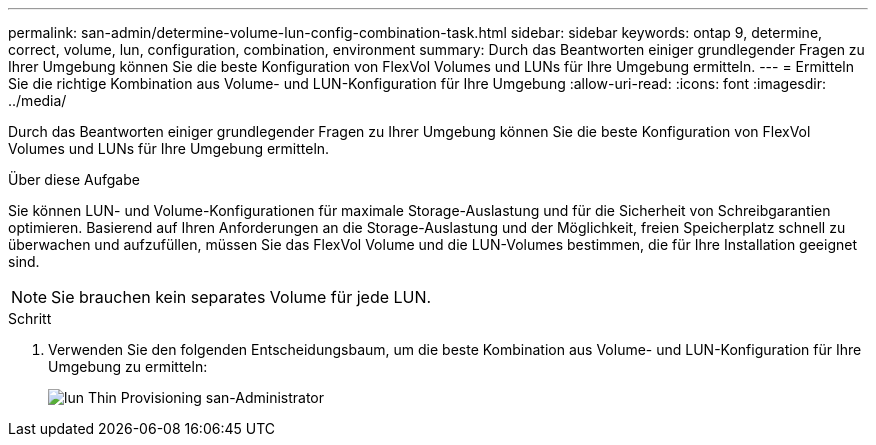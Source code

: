 ---
permalink: san-admin/determine-volume-lun-config-combination-task.html 
sidebar: sidebar 
keywords: ontap 9, determine, correct, volume, lun, configuration, combination, environment 
summary: Durch das Beantworten einiger grundlegender Fragen zu Ihrer Umgebung können Sie die beste Konfiguration von FlexVol Volumes und LUNs für Ihre Umgebung ermitteln. 
---
= Ermitteln Sie die richtige Kombination aus Volume- und LUN-Konfiguration für Ihre Umgebung
:allow-uri-read: 
:icons: font
:imagesdir: ../media/


[role="lead"]
Durch das Beantworten einiger grundlegender Fragen zu Ihrer Umgebung können Sie die beste Konfiguration von FlexVol Volumes und LUNs für Ihre Umgebung ermitteln.

.Über diese Aufgabe
Sie können LUN- und Volume-Konfigurationen für maximale Storage-Auslastung und für die Sicherheit von Schreibgarantien optimieren. Basierend auf Ihren Anforderungen an die Storage-Auslastung und der Möglichkeit, freien Speicherplatz schnell zu überwachen und aufzufüllen, müssen Sie das FlexVol Volume und die LUN-Volumes bestimmen, die für Ihre Installation geeignet sind.

[NOTE]
====
Sie brauchen kein separates Volume für jede LUN.

====
.Schritt
. Verwenden Sie den folgenden Entscheidungsbaum, um die beste Kombination aus Volume- und LUN-Konfiguration für Ihre Umgebung zu ermitteln:
+
image::../media/lun-thin-provisioning-san-admin.gif[lun Thin Provisioning san-Administrator]


